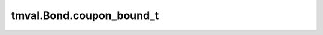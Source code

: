 ===============================
tmval.Bond.coupon_bound_t
===============================

.. automethod:: tmval.bond.Bond.coupon_bound_t